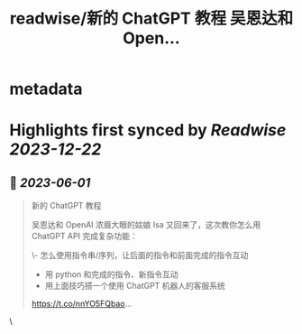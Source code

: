:PROPERTIES:
:title: readwise/新的 ChatGPT 教程 吴恩达和 Open...
:END:


* metadata
:PROPERTIES:
:author: [[nishuang on Twitter]]
:full-title: "新的 ChatGPT 教程 吴恩达和 Open..."
:category: [[tweets]]
:url: https://twitter.com/nishuang/status/1664063277389815808
:image-url: https://pbs.twimg.com/profile_images/1615204555/bg_green_300x300.jpg
:END:

* Highlights first synced by [[Readwise]] [[2023-12-22]]
** 📌 [[2023-06-01]]
#+BEGIN_QUOTE
新的 ChatGPT 教程

吴恩达和 OpenAI 浓眉大眼的姑娘 Isa 又回来了，这次教你怎么用 ChatGPT API 完成复杂功能：

\- 怎么使用指令串/序列，让后面的指令和前面完成的指令互动
- 用 python 和完成的指令、新指令互动
- 用上面技巧搭一个使用 ChatGPT 机器人的客服系统

https://t.co/nnYO5FQbao… 
#+END_QUOTE\